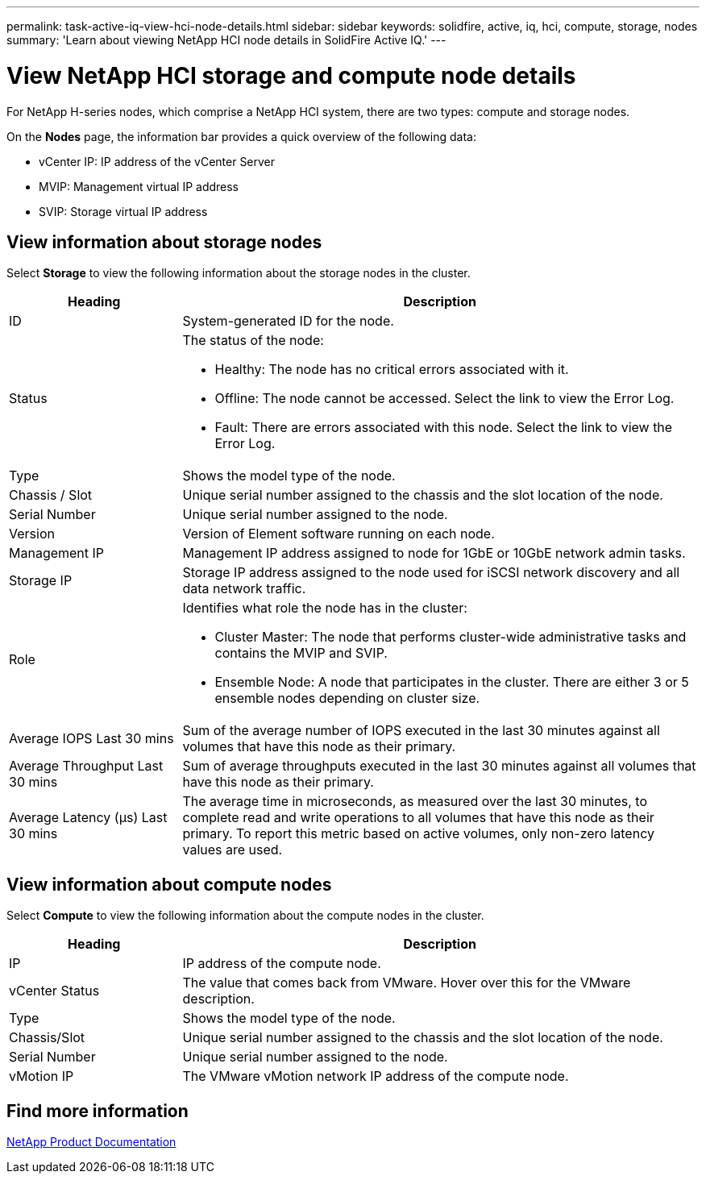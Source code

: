 ---
permalink: task-active-iq-view-hci-node-details.html
sidebar: sidebar
keywords: solidfire, active, iq, hci, compute, storage, nodes
summary: 'Learn about viewing NetApp HCI node details in SolidFire Active IQ.'
---

= View NetApp HCI storage and compute node details
:icons: font
:imagesdir: ./media/

[.lead]
For NetApp H-series nodes, which comprise a NetApp HCI system, there are two types: compute and storage nodes.

On the *Nodes* page, the information bar provides a quick overview of the following data:

* vCenter IP: IP address of the vCenter Server
* MVIP: Management virtual IP address
* SVIP: Storage virtual IP address

== View information about storage nodes
Select *Storage* to view the following information about the storage nodes in the cluster.

[cols=2*,options="header",cols="25,75"]
|===
|Heading |Description
|ID	|System-generated ID for the node.
|Status
a|
The status of the node:

* Healthy: The node has no critical errors associated with it.
* Offline: The node cannot be accessed. Select the link to view the Error Log.
* Fault: There are errors associated with this node. Select the link to view the Error Log.
|Type |Shows the model type of the node.
|Chassis / Slot |Unique serial number assigned to the chassis and the slot location of the node.
|Serial Number |Unique serial number assigned to the node.
|Version |Version of Element software running on each node.
|Management IP |Management IP address assigned to node for 1GbE or 10GbE network admin tasks.
|Storage IP |Storage IP address assigned to the node used for iSCSI network discovery and all data network traffic.
|Role
a|
Identifies what role the node has in the cluster:

* Cluster Master: The node that performs cluster-wide administrative tasks and contains the MVIP and SVIP.
* Ensemble Node: A node that participates in the cluster. There are either 3 or 5 ensemble nodes depending on cluster size.
|Average IOPS Last 30 mins |Sum of the average number of IOPS executed in the last 30 minutes against all volumes that have this node as their primary.
|Average Throughput Last 30 mins |Sum of average throughputs executed in the last 30 minutes against all volumes that have this node as their primary.
|Average Latency (µs) Last 30 mins |The average time in microseconds, as measured over the last 30 minutes, to complete read and write operations to all volumes that have this node as their primary. To report this metric based on active volumes, only non-zero latency values are used.
|===

== View information about compute nodes
Select *Compute* to view the following information about the compute nodes in the cluster.

[cols=2*,options="header",cols="25,75"]
|===
|Heading |Description
|IP |IP address of the compute node.
|vCenter Status |The value that comes back from VMware. Hover over this for the VMware description.
|Type |Shows the model type of the node.
|Chassis/Slot |Unique serial number assigned to the chassis and the slot location of the node.
|Serial Number |Unique serial number assigned to the node.
|vMotion IP |The VMware vMotion network IP address of the compute node.
|===

== Find more information
https://www.netapp.com/support-and-training/documentation/[NetApp Product Documentation^]
